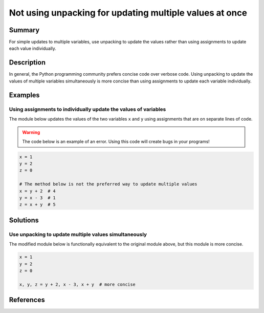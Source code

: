 Not using unpacking for updating multiple values at once
========================================================

Summary
-------

For simple updates to multiple variables, use unpacking to update the values rather than using assignments to update each value individually.

Description
-----------

In general, the Python programming community prefers concise code over verbose code. Using unpacking to update the values of multiple variables simultaneously is more concise than using assignments to update each variable individually. 

Examples
----------

Using assignments to individually update the values of variables
................................................................

The module below updates the values of the two variables ``x`` and ``y`` using assignments that are on separate lines of code.

.. warning:: The code below is an example of an error. Using this code will create bugs in your programs!

.. code:: python

    x = 1
    y = 2
    z = 0
    
    # The method below is not the preferred way to update multiple values
    x = y + 2  # 4
    y = x - 3  # 1
    z = x + y  # 5

Solutions
---------

Use unpacking to update multiple values simultaneously
......................................................

The modified module below is functionally equivalent to the original module above, but this module is more concise. 

.. code:: python

    x = 1
    y = 2
    z = 0

    x, y, z = y + 2, x - 3, x + y  # more concise
    
References
----------
